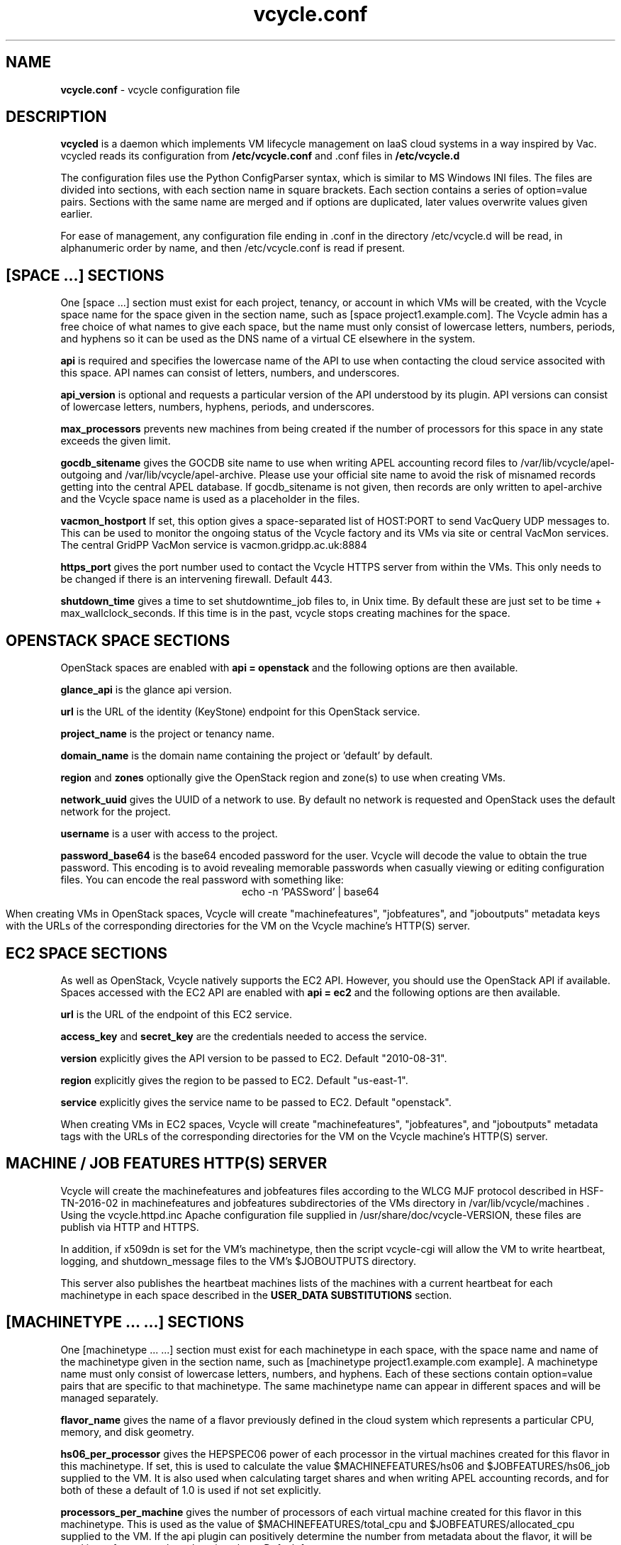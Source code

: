 .TH vcycle.conf 5 "Jan 2016" "vcycle.conf" "vcycle Manual"
.SH NAME
.B vcycle.conf
\- vcycle configuration file
.SH DESCRIPTION
.B vcycled
is a daemon  which implements VM lifecycle management on IaaS cloud systems
in a way inspired by Vac. vcycled reads its configuration from
.B /etc/vcycle.conf
and .conf files in
.B /etc/vcycle.d

The configuration files use the Python ConfigParser syntax, which is similar
to MS Windows INI files. The files are divided into sections, with each section
name in square brackets. Each section contains
a series of option=value pairs. Sections with the same name are merged
and if options are duplicated, later values overwrite values given
earlier.

For ease of management, any configuration file ending in .conf in the
directory /etc/vcycle.d will be read, in
alphanumeric order by name, and then /etc/vcycle.conf is read if present.

.SH [SPACE ...] SECTIONS

One [space ...] section must exist for each project, tenancy, or account in which
VMs will be created, with the Vcycle space name for the space given in the section
name, such as [space project1.example.com]. The Vcycle admin has a free choice
of what names to give each space, but the name must only consist of lowercase
letters, numbers, periods, and hyphens so it can be used as the DNS name of
a virtual CE elsewhere in the system.

.B api
is required and specifies the lowercase name of the API to use when contacting
the cloud service associted with this space. API names can consist of letters,
numbers, and underscores.

.B api_version
is optional and requests a particular version of the API understood by its
plugin. API versions can consist of lowercase letters, numbers, hyphens,
periods, and underscores.

.B max_processors
prevents new machines from being created if the number of processors for
this space in any state exceeds the given limit.

.B gocdb_sitename
gives the GOCDB site name to use when writing APEL
accounting record files to /var/lib/vcycle/apel-outgoing and
/var/lib/vcycle/apel-archive. Please use your official site name to avoid
the risk of misnamed records getting into the central APEL database.
If gocdb_sitename is not given, then records are only written to
apel-archive and the Vcycle space name is used as a placeholder in the
files.

.B vacmon_hostport
If set, this option gives a space-separated list of HOST:PORT to send
VacQuery UDP messages to. This can be used to monitor the ongoing status
of the Vcycle factory and its VMs via site or central VacMon services.
The central GridPP VacMon service is vacmon.gridpp.ac.uk:8884

.B https_port
gives the port number used to contact the Vcycle HTTPS server from
within the VMs. This only needs to be changed if there is an intervening
firewall. Default 443.

.B shutdown_time
gives a time to set shutdowntime_job files to, in Unix time. By default these
are just set to be time + max_wallclock_seconds. If this time is in the past,
vcycle stops creating machines for the space.

.SH OPENSTACK SPACE SECTIONS

OpenStack spaces are enabled with
.B api = openstack
and the following options are then available.

.B glance_api
is the glance api version.

.B url
is the URL of the identity (KeyStone) endpoint for this OpenStack service.

.B project_name
is the project or tenancy name.

.B domain_name
is the domain name containing the project or 'default' by default.

.B region
and
.B zones
optionally give the OpenStack region and zone(s) to use when creating
VMs.

.B network_uuid
gives the UUID of a network to use. By default no network is requested
and OpenStack uses the default network for the project.

.B username
is a user with access to the project.

.B password_base64
is the base64 encoded password for the user. Vcycle will decode the
value to obtain the true password. This encoding is to avoid revealing
memorable passwords when casually viewing or editing configuration files.
You can encode the real password with something like:
.br
.ce
echo -n 'PASSword' | base64

When creating VMs in OpenStack spaces, Vcycle will create "machinefeatures",
"jobfeatures", and "joboutputs" metadata keys with the URLs of the
corresponding directories for the VM on the Vcycle machine's HTTP(S)
server.

.SH EC2 SPACE SECTIONS

As well as OpenStack, Vcycle natively supports the EC2 API. However, you
should use the OpenStack API if available. Spaces accessed with the EC2 API
are enabled with
.B api = ec2
and the following options are then available.

.B url
is the URL of the endpoint of this EC2 service.

.B access_key
and
.B secret_key
are the credentials needed to access the service.

.B version
explicitly gives the API version to be passed to EC2. Default "2010-08-31".

.B region
explicitly gives the region to be passed to EC2. Default "us-east-1".

.B service
explicitly gives the service name to be passed to EC2. Default "openstack".

When creating VMs in EC2 spaces, Vcycle will create "machinefeatures",
"jobfeatures", and "joboutputs" metadata tags with the URLs of the
corresponding directories for the VM on the Vcycle machine's HTTP(S)
server.

.SH MACHINE / JOB FEATURES HTTP(S) SERVER

Vcycle will create the machinefeatures and jobfeatures files according
to the WLCG MJF protocol described in HSF-TN-2016-02 in machinefeatures and
jobfeatures subdirectories
of the VMs directory in /var/lib/vcycle/machines . Using the vcycle.httpd.inc
Apache configuration file supplied in /usr/share/doc/vcycle-VERSION, these
files are publish via HTTP and HTTPS.

In addition, if x509dn is set for the VM's machinetype, then the script vcycle-cgi
will allow the VM to write heartbeat, logging, and shutdown_message files
to the VM's $JOBOUTPUTS directory.

This server also publishes the heartbeat machines lists of the machines with
a current heartbeat for each machinetype in each space described in the
.B USER_DATA SUBSTITUTIONS
section.

.SH [MACHINETYPE ... ...] SECTIONS

One [machinetype ... ...] section must exist for each machinetype in each space, with
the space name and name of the machinetype given in the section name, such as
[machinetype project1.example.com example].
A machinetype name must only consist of lowercase letters, numbers, and hyphens.
Each of these sections contain option=value pairs that are specific to
that machinetype. The same machinetype name can appear in different spaces and will
be managed separately.

.B flavor_name
gives the name of a flavor previously defined in the cloud system which
represents a particular CPU, memory, and disk geometry.

.B hs06_per_processor
gives the HEPSPEC06 power of each processor in the virtual machines created
for this flavor in this machinetype. If set, this is used to calculate the value
$MACHINEFEATURES/hs06 and $JOBFEATURES/hs06_job
supplied to the VM. It is also used when calculating target shares and
when writing APEL accounting records, and for both of these a default of 1.0
is used if not set explicitly.

.B processors_per_machine
gives the number of processors of each virtual machine created for this flavor
in this machinetype. This is used as the value of $MACHINEFEATURES/total_cpu
and $JOBFEATURES/allocated_cpu supplied to the VM. If the api plugin can
positively determine the number from metadata about the flavor, it will be
used in preference to the value given here. Default 1.

.B mb_per_processor
gives the number MB of each virtual machine created for this flavor
in this machinetype. This is used as the value of $JOBFEATURES/max_rss_bytes
supplied to the VM. If the api plugin can
positively determine the number from metadata about the flavor, it will be
used in preference to the value given here. Default 2048 per processor.

.B target_share
gives the desired share of the capacity available in this space for this
machinetype. The shares do not need to add up to 1.0, and if a share is not given
for a machinetype, then it is set to 0. Vcycle consults these shares
when deciding which machinetype to start as VM capacity becomes available.
Shares are weighted by the hs06 value of the machinetype.

.B backoff_seconds
is the delay after a VM of this machinetype aborts. If a VM aborts, then no new
VMs of this type will be created for this amount of time. This can be used
to prevent the unnecessary creation of many VMs when no work is available,
and avoid overloading the matcher or task queue of the VO.

.B fizzle_seconds
is used in three places within the backoff procedure and in two
other parts of Vcycle:
.br
(1) First, if a VM finishes
without producing a shutdown message code and has lasted less than
fizzle_seconds, then it is treated as aborted.
.br
(2) Secondly, after the
backoff_seconds time has expired for a VM abort, once at least one VM has
been started in this Vcycle space, then no more new VMs can be started for
another fizzle_seconds.
.br
(3) Additionally, when writing the accounting log files, any VMs which
run for less than fizzle_seconds are excluded.
.br
(5) Finally, the heartbeat file
checking is only carried out once an initial period of fizzle_seconds
has passed.

.B accounting_fqan
is used to specify a FQAN to include when writing APEL accounting
records, to associate usage with particular experiments.

.B max_processors
prevents new machines from being created if the number of processors for
this machinetype in any state exceeds the given limit.

.B max_wallclock_seconds
gives the maximum lifetime of a VM. Vcycle will create
$MACHINEFEATURES/shutdowntime inside the VM using this value to
communicate it to the VM. Vcycle will destroy the VM if it is still
running after this amount of time. Default 86400.

.B heartbeat_file
allows the machinetype to nominate a file which will be created in
the $JOBOUTPUTS directory before fizzle_seconds has passed. If this
file is not created by then and maintained for the lifetime of the VM,
the VM will be destroyed.

.B heartbeat_seconds
gives the frequency at which the heartbeat_file must be updated after
fizzle_seconds has passed. If the file is not updated for
heartbeat_seconds then the VM will be destroyed. If heartbeat_seconds
is 0, then only the existence of the file will be checked. Default 0.

.B cvmfs_proxy_machinetype
gives the name of another machinetype consisting of HTTP caching proxies
suitable for cvmfs running inside the VMs. The list of proxies is made
available to VMs via the ##user_data_option_cvmfs_proxy## substitution.
If :PORTNUMBER is appended to the name of the machinetype, then that 
port number will be used in the cvmfs proxy lists Vcycle generates.
See 
.B USER_DATA SUBSTITUTIONS
for more details.

.B x509dn
is an optional X.509 DN which will be used by the vcycle-cgi script to
control writing to VMs' $JOBOUTPUTS directories on the local HTTPS
server.

.B log_joboutputs
can be set to True to enable recording of all the files from
local $JOBOUTPUTS directories for VMs, to subdirectories of
/var/lib/vcycle/joboutputs when the VMs finish or are killed. The
subdirectories are in a hierarchy of the space name, machinetype name,
and then hostname of the VM. Default False.

.B joboutputs_days
sets the expiration time in days for per-VM directories created under
/var/lib/vcycle/joboutputs.

.B remote_joboutputs_url
sets a base URL on a remote HTTPS server to which VMs of this machinetype
can write. The value of $JOBOUTPUTS will be the VM
name chosen by Vcycle appended as a directory name to the URL given
by this option.

.B legacy_proxy
can be set to True to generate Globus legacy proxies rather than RFC 3820
proxies. Default False.

.B user_data_proxy
set to true causes the files x509cert.pem and x509key.pem in the
machinetype's subdirectory of /var/lib/vcycle/spaces/SPACE/machinetypes to
be used to make a limited X.509 proxy. The two files can be
identical if desired, and the X.509 certificate and RSA private key
will be extracted from the files as appropriate. (Note that this location
is one level about the files subdirectory in which the following options
look by default.)

For the remaining options, if the file name begins with '/', then it
will be used as an absolute path; otherwise the path will be interpreted
relative to the machinetype's subdirectory of /var/lib/vcycle/spaces/SPACE/machinetypes/MACHINETYPE/files
where SPACE is the parent space name and MACHINETYPE is the name of
this machinetype.

.B remote_joboutputs_cert
and
.B remote_joboutputs_key
give filesnames of an X.509 client
certificate and key to use when requesting
$JOBOUTPUTS/shutdown_message and any heartbeat file in $JOBOUTPUTS. If
both are contained in the same file then the same value can be given
to both options.

.B root_image
identifies the image file from which the VM will boot. If the cloud
service already has the desired image, then it can be referenced by
prefixing the service's native image ID with "image:".
.br
For the OpenStack API, root_image can be
the path to the image file itself on the local filesystem. Alternatively,
it can also be a remote HTTP or HTTPS URL which Vcycle
will cache in /var/lib/vcycle/imagecache. The remote server must supply a
Last-Modified timestamp and Vcycle will re-request the image each time a
VM starts using an If-Modified-Since request to minimise network load.
Alternatively, the images may be files in the local filesystem. If
root_image ends in .iso , then the image will be declared as ISO format
(a CD-ROM image), otherwise as a raw HDD image.

.B cernvm_signing_dn
is used to specify a regular expression to match the DN of an X.509
certificate used to verify the authenticity of the root image. Vcycle
attempts to obtain the certificate and signature from a CernVM Signature
Block at the end of the image file, verifies the
certificate using the CA files in /etc/grid-security/certificates, and
compares the certificate DN to cernvm_signing_dn. If this option is
given, all these verification steps must be satisified for the image
to be used. As of 2016, CernVM images are signed with a DN matching
the regular expression /CN=cvm-sign01\\.cern\\.ch$

.B root_public_key
is the file name of a public key which Vcycle will set up on the cloud
system and supply to the VMs to allow root ssh access. Setting this
option to /root/.ssh/id_rsa.pub will give access from the factory machine.

.B user_data
is the path of a contextualization file provided by the VO and perhaps
modified by the site. If the path is a remote HTTP or HTTPS URL, Vcycle
will fetch it over the network each time a VM is started. However the
file is obtained, Vcycle will apply a series of default and locally defined
##user_data___## substitutions to it. See USER_DATA SUBSTITUTIONS below
for a list of the default substitutions.

.B user_data_option_XXX
and
.B user_data_file_XXX
are locally defined substitutions which will be applied to the user_data
file before the VM is started. user_data_option_XXX takes the string to
be substituted. user_data_file_XXX takes the relative or absolute path to
a file whose contents will be substituted for the pattern in the
user_data file.

.SH USER_DATA SUBSTITUTIONS

Before the user_data file is used in starting a VM, several pattern based
substitutions are performed by Vcycle. These patterns are in the form
##user_data___##. String values given to the option user_data_option_XXX
replace patterns of the form ##user_data_option_XXX##. The contents of
the files given to user_data_file_XXX options also replace patterns of the
form ##user_data_option_XXX##. In both cases XXX are arbitrary strings
consisting of letters, numbers, and underscores.

The pattern ##user_data_x509_proxy## is replaced by the X.509 proxy 
created if the user_data_proxy_cert and user_data_proxy_key options
are given.

.B cvmfs_proxy_machinetype
may be given in a machinetype definition 
with the name of another machinetype consisting of HTTP 
caching proxies suitable for cvmfs. The list of proxies is made
available to VMs via the normal ##user_data_option_cvmfs_proxy## 
substitution.
Only machines with a valid heartbeat are included, and they are 
identified by IP address in the format http://xxx.xxx.xxx.xxx:ppp and 
separated by pipe ('|')
characters so they are used in round-robin mode by cvmfs. For
security reasons, these proxies are accessed on port 280 by default 
not 3128. This port number may be changed by appending :PORTNUMBER 
to the given machinetype name. 
If user_data_option_cvmfs_proxy is also given, then a semicolon
separator and the option's value are appended to
the list of proxies obtained from the machinetype's list. This allows
a static choice of backup proxies to be given, which will benefit from
cvmfs's failover feature if none of the machinetype proxies are usable.

In addition, the following substitutions are performed automatically by
Vcycle using data it holds internally:

.br
.B ##user_data_space##
is the Vcycle space name.
.br
.B ##user_data_url##
is the HTTP(S) URL from which the user_data template was obtained. Only given if
the template was retrieved by HTTP(S) rather from a local path.
.br
.B ##user_data_machinefeatures_url##
and
.B ##user_data_jobfeatures_url##
and
.B ##user_data_joboutputs_url##
are the values of $MACHINEFEATURES, $JOBFEATURES, and $JOBOUTPUTS to set
within the VM.
.br
.B ##user_data_heartbeat_machines_url##
is the HTTP(S) URL from which a list of the machines in this space with
the same machinetype as this machine can be found. Only machines with a
current heartbeat are included. The list consists of the heartbeat time
in Unix seconds, the machine name, and the local IP address of the machine 
within the remote cloud.
.br
.B ##user_data_machinetype##
is the name of the machinetype of this VM.
.br
.B ##user_data_machine_hostname##
is the hostname given to the VM by Vcycle.
.br
.B ##user_data_manager_version##
has the form "Vcycle v.v.v" where v.v.v is the Vcycle version.
.br
.B ##user_data_manager_hostname##
is the hostname of the machine on which the Vcycle daemon is running.

.SH AUTHOR
Andrew McNab <Andrew.McNab@cern.ch>

vcycled is part of Vcycle: https://www.gridpp.ac.uk/vcycle/
.SH "SEE ALSO"
.BR vcycled(8),
.BR vcycle-cgi(8)
